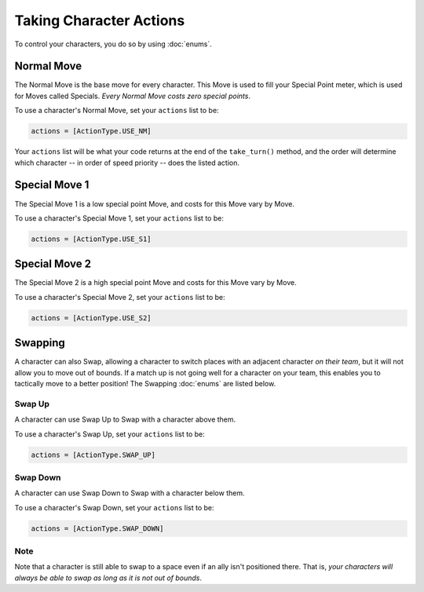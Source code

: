 ========================
Taking Character Actions
========================

To control your characters, you do so by using :doc:`enums`.


Normal Move
===========

The Normal Move is the base move for every character. This Move
is used to fill your Special Point meter, which is used for Moves
called Specials. *Every Normal Move costs zero special points*.

To use a character's Normal Move, set your ``actions`` list to be:

.. code-block::

    actions = [ActionType.USE_NM]

Your ``actions`` list will be what your code
returns at the end of the ``take_turn()`` method, and the order will determine
which character -- in order of speed priority -- does the listed action.

Special Move 1
==============

The Special Move 1 is a low special point Move, and costs for this Move
vary by Move.

To use a character's Special Move 1, set your ``actions`` list to be:

.. code-block::

    actions = [ActionType.USE_S1]

Special Move 2
==============

The Special Move 2 is a high special point Move and costs for this Move
vary by Move.

To use a character's Special Move 2, set your ``actions`` list to be:

.. code-block::

    actions = [ActionType.USE_S2]

Swapping
========

A character can also Swap, allowing a character to switch places
with an adjacent character *on their team*, but it will not allow you to move out of
bounds. If a match up is not going well for a character on your team, this
enables you to tactically move to a better position! The Swapping :doc:`enums`
are listed below.

Swap Up
-------

A character can use Swap Up to Swap with a character above them.

To use a character's Swap Up, set your ``actions`` list to be:

.. code-block::

    actions = [ActionType.SWAP_UP]

Swap Down
---------

A character can use Swap Down to Swap with a character below them.

To use a character's Swap Down, set your ``actions`` list to be:

.. code-block::

    actions = [ActionType.SWAP_DOWN]

Note
----

Note that a character is still able to swap to a space even if an ally isn't positioned there. That is, *your characters
will always be able to swap as long as it is not out of bounds*.

